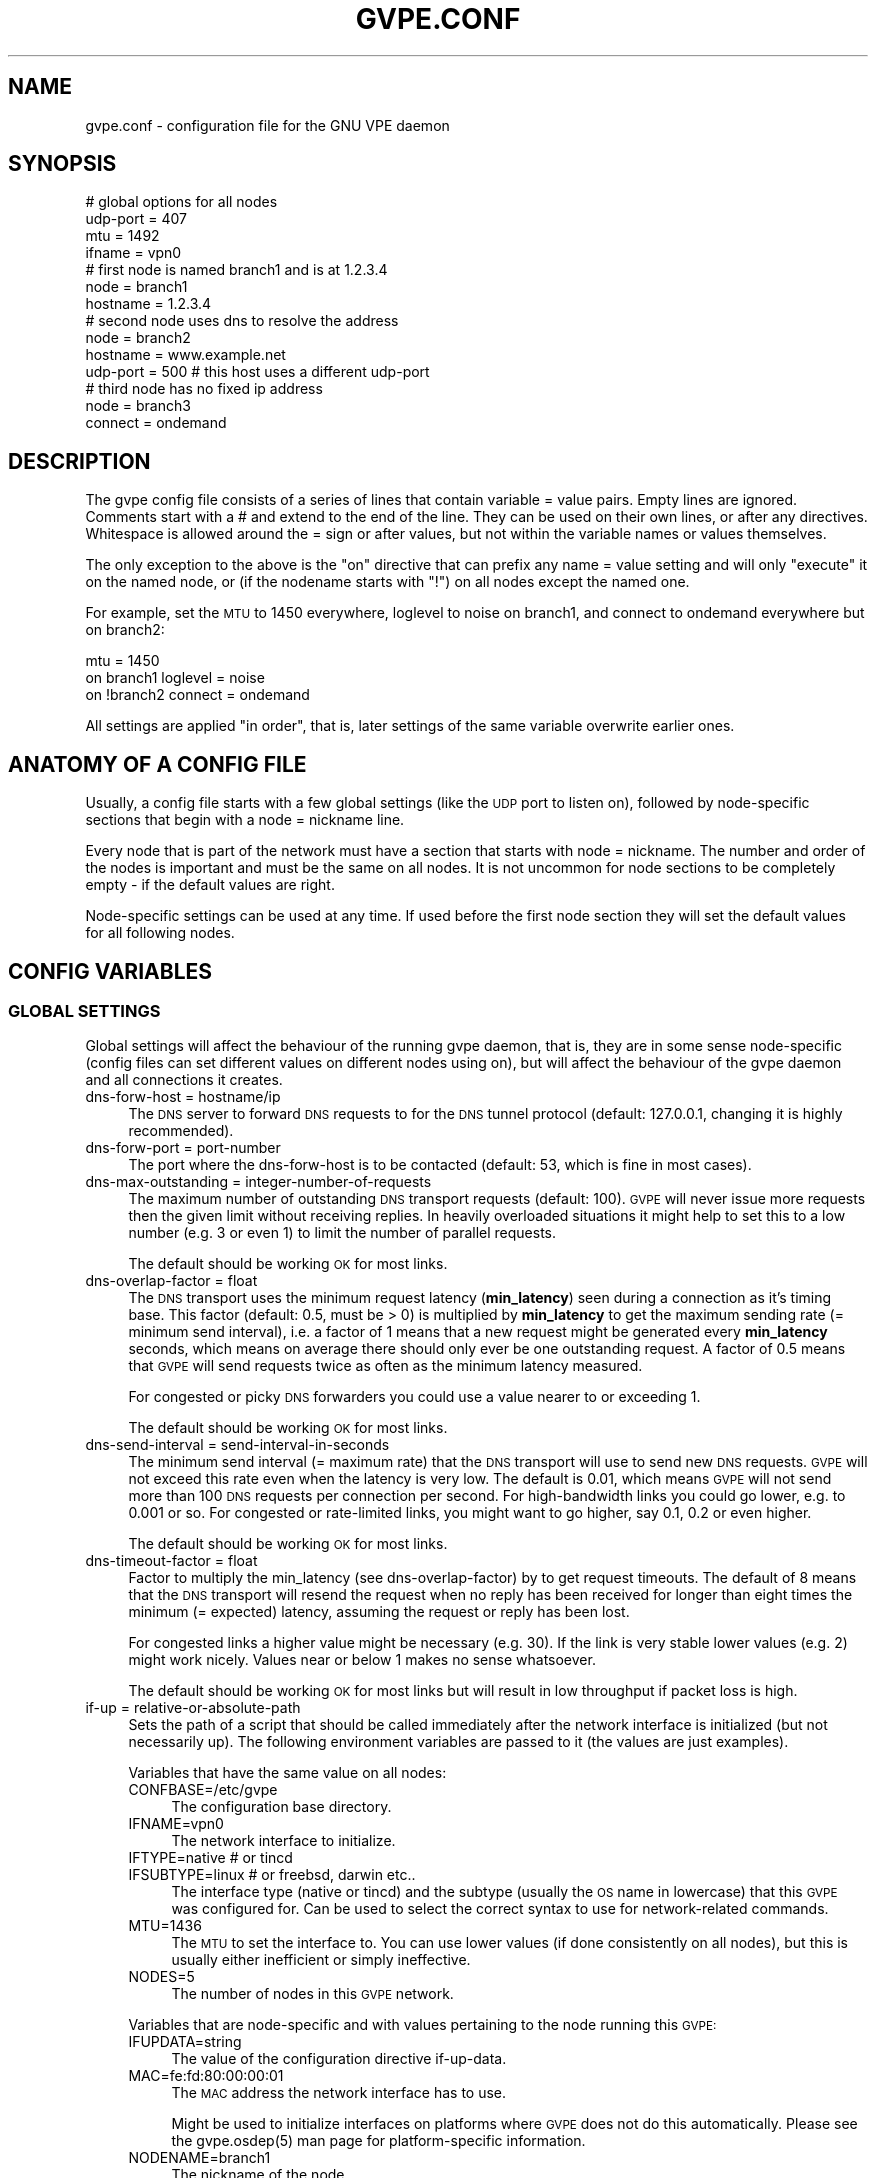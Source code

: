 .\" Automatically generated by Pod::Man 2.23 (Pod::Simple 3.14)
.\"
.\" Standard preamble:
.\" ========================================================================
.de Sp \" Vertical space (when we can't use .PP)
.if t .sp .5v
.if n .sp
..
.de Vb \" Begin verbatim text
.ft CW
.nf
.ne \\$1
..
.de Ve \" End verbatim text
.ft R
.fi
..
.\" Set up some character translations and predefined strings.  \*(-- will
.\" give an unbreakable dash, \*(PI will give pi, \*(L" will give a left
.\" double quote, and \*(R" will give a right double quote.  \*(C+ will
.\" give a nicer C++.  Capital omega is used to do unbreakable dashes and
.\" therefore won't be available.  \*(C` and \*(C' expand to `' in nroff,
.\" nothing in troff, for use with C<>.
.tr \(*W-
.ds C+ C\v'-.1v'\h'-1p'\s-2+\h'-1p'+\s0\v'.1v'\h'-1p'
.ie n \{\
.    ds -- \(*W-
.    ds PI pi
.    if (\n(.H=4u)&(1m=24u) .ds -- \(*W\h'-12u'\(*W\h'-12u'-\" diablo 10 pitch
.    if (\n(.H=4u)&(1m=20u) .ds -- \(*W\h'-12u'\(*W\h'-8u'-\"  diablo 12 pitch
.    ds L" ""
.    ds R" ""
.    ds C` 
.    ds C' 
'br\}
.el\{\
.    ds -- \|\(em\|
.    ds PI \(*p
.    ds L" ``
.    ds R" ''
'br\}
.\"
.\" Escape single quotes in literal strings from groff's Unicode transform.
.ie \n(.g .ds Aq \(aq
.el       .ds Aq '
.\"
.\" If the F register is turned on, we'll generate index entries on stderr for
.\" titles (.TH), headers (.SH), subsections (.SS), items (.Ip), and index
.\" entries marked with X<> in POD.  Of course, you'll have to process the
.\" output yourself in some meaningful fashion.
.ie \nF \{\
.    de IX
.    tm Index:\\$1\t\\n%\t"\\$2"
..
.    nr % 0
.    rr F
.\}
.el \{\
.    de IX
..
.\}
.\"
.\" Accent mark definitions (@(#)ms.acc 1.5 88/02/08 SMI; from UCB 4.2).
.\" Fear.  Run.  Save yourself.  No user-serviceable parts.
.    \" fudge factors for nroff and troff
.if n \{\
.    ds #H 0
.    ds #V .8m
.    ds #F .3m
.    ds #[ \f1
.    ds #] \fP
.\}
.if t \{\
.    ds #H ((1u-(\\\\n(.fu%2u))*.13m)
.    ds #V .6m
.    ds #F 0
.    ds #[ \&
.    ds #] \&
.\}
.    \" simple accents for nroff and troff
.if n \{\
.    ds ' \&
.    ds ` \&
.    ds ^ \&
.    ds , \&
.    ds ~ ~
.    ds /
.\}
.if t \{\
.    ds ' \\k:\h'-(\\n(.wu*8/10-\*(#H)'\'\h"|\\n:u"
.    ds ` \\k:\h'-(\\n(.wu*8/10-\*(#H)'\`\h'|\\n:u'
.    ds ^ \\k:\h'-(\\n(.wu*10/11-\*(#H)'^\h'|\\n:u'
.    ds , \\k:\h'-(\\n(.wu*8/10)',\h'|\\n:u'
.    ds ~ \\k:\h'-(\\n(.wu-\*(#H-.1m)'~\h'|\\n:u'
.    ds / \\k:\h'-(\\n(.wu*8/10-\*(#H)'\z\(sl\h'|\\n:u'
.\}
.    \" troff and (daisy-wheel) nroff accents
.ds : \\k:\h'-(\\n(.wu*8/10-\*(#H+.1m+\*(#F)'\v'-\*(#V'\z.\h'.2m+\*(#F'.\h'|\\n:u'\v'\*(#V'
.ds 8 \h'\*(#H'\(*b\h'-\*(#H'
.ds o \\k:\h'-(\\n(.wu+\w'\(de'u-\*(#H)/2u'\v'-.3n'\*(#[\z\(de\v'.3n'\h'|\\n:u'\*(#]
.ds d- \h'\*(#H'\(pd\h'-\w'~'u'\v'-.25m'\f2\(hy\fP\v'.25m'\h'-\*(#H'
.ds D- D\\k:\h'-\w'D'u'\v'-.11m'\z\(hy\v'.11m'\h'|\\n:u'
.ds th \*(#[\v'.3m'\s+1I\s-1\v'-.3m'\h'-(\w'I'u*2/3)'\s-1o\s+1\*(#]
.ds Th \*(#[\s+2I\s-2\h'-\w'I'u*3/5'\v'-.3m'o\v'.3m'\*(#]
.ds ae a\h'-(\w'a'u*4/10)'e
.ds Ae A\h'-(\w'A'u*4/10)'E
.    \" corrections for vroff
.if v .ds ~ \\k:\h'-(\\n(.wu*9/10-\*(#H)'\s-2\u~\d\s+2\h'|\\n:u'
.if v .ds ^ \\k:\h'-(\\n(.wu*10/11-\*(#H)'\v'-.4m'^\v'.4m'\h'|\\n:u'
.    \" for low resolution devices (crt and lpr)
.if \n(.H>23 .if \n(.V>19 \
\{\
.    ds : e
.    ds 8 ss
.    ds o a
.    ds d- d\h'-1'\(ga
.    ds D- D\h'-1'\(hy
.    ds th \o'bp'
.    ds Th \o'LP'
.    ds ae ae
.    ds Ae AE
.\}
.rm #[ #] #H #V #F C
.\" ========================================================================
.\"
.IX Title "GVPE.CONF 5"
.TH GVPE.CONF 5 "2010-09-10" "2.22" "GNU Virtual Private Ethernet"
.\" For nroff, turn off justification.  Always turn off hyphenation; it makes
.\" way too many mistakes in technical documents.
.if n .ad l
.nh
.SH "NAME"
gvpe.conf \- configuration file for the GNU VPE daemon
.SH "SYNOPSIS"
.IX Header "SYNOPSIS"
.Vb 4
\&   # global options for all nodes
\&   udp\-port = 407
\&   mtu = 1492
\&   ifname = vpn0
\&
\&   # first node is named branch1 and is at 1.2.3.4
\&   node = branch1
\&   hostname = 1.2.3.4
\&
\&   # second node uses dns to resolve the address
\&   node = branch2
\&   hostname = www.example.net
\&   udp\-port = 500       # this host uses a different udp\-port
\&
\&   # third node has no fixed ip address
\&   node = branch3
\&   connect = ondemand
.Ve
.SH "DESCRIPTION"
.IX Header "DESCRIPTION"
The gvpe config file consists of a series of lines that contain \f(CW\*(C`variable
= value\*(C'\fR pairs. Empty lines are ignored. Comments start with a \f(CW\*(C`#\*(C'\fR and
extend to the end of the line. They can be used on their own lines, or
after any directives. Whitespace is allowed around the \f(CW\*(C`=\*(C'\fR sign or after
values, but not within the variable names or values themselves.
.PP
The only exception to the above is the \*(L"on\*(R" directive that can prefix any
\&\f(CW\*(C`name = value\*(C'\fR setting and will only \*(L"execute\*(R" it on the named node, or
(if the nodename starts with \*(L"!\*(R") on all nodes except the named one.
.PP
For example, set the \s-1MTU\s0 to \f(CW1450\fR everywhere, loglevel to \f(CW\*(C`noise\*(C'\fR on
branch1, and connect to \f(CW\*(C`ondemand\*(C'\fR everywhere but on branch2:
.PP
.Vb 3
\&   mtu = 1450
\&   on branch1 loglevel = noise
\&   on !branch2 connect = ondemand
.Ve
.PP
All settings are applied \*(L"in order\*(R", that is, later settings of the same
variable overwrite earlier ones.
.SH "ANATOMY OF A CONFIG FILE"
.IX Header "ANATOMY OF A CONFIG FILE"
Usually, a config file starts with a few global settings (like the \s-1UDP\s0
port to listen on), followed by node-specific sections that begin with a
\&\f(CW\*(C`node = nickname\*(C'\fR line.
.PP
Every node that is part of the network must have a section that starts
with \f(CW\*(C`node = nickname\*(C'\fR. The number and order of the nodes is important
and must be the same on all nodes. It is not uncommon for node sections to
be completely empty \- if the default values are right.
.PP
Node-specific settings can be used at any time. If used before the first
node section they will set the default values for all following nodes.
.SH "CONFIG VARIABLES"
.IX Header "CONFIG VARIABLES"
.SS "\s-1GLOBAL\s0 \s-1SETTINGS\s0"
.IX Subsection "GLOBAL SETTINGS"
Global settings will affect the behaviour of the running gvpe daemon, that
is, they are in some sense node-specific (config files can set different
values on different nodes using \f(CW\*(C`on\*(C'\fR), but will affect the behaviour of
the gvpe daemon and all connections it creates.
.IP "dns-forw-host = hostname/ip" 4
.IX Item "dns-forw-host = hostname/ip"
The \s-1DNS\s0 server to forward \s-1DNS\s0 requests to for the \s-1DNS\s0 tunnel protocol
(default: \f(CW127.0.0.1\fR, changing it is highly recommended).
.IP "dns-forw-port = port-number" 4
.IX Item "dns-forw-port = port-number"
The port where the \f(CW\*(C`dns\-forw\-host\*(C'\fR is to be contacted (default: \f(CW53\fR,
which is fine in most cases).
.IP "dns-max-outstanding = integer-number-of-requests" 4
.IX Item "dns-max-outstanding = integer-number-of-requests"
The maximum number of outstanding \s-1DNS\s0 transport requests
(default: \f(CW100\fR). \s-1GVPE\s0 will never issue more requests then the given
limit without receiving replies. In heavily overloaded situations it might
help to set this to a low number (e.g. \f(CW3\fR or even \f(CW1\fR) to limit the
number of parallel requests.
.Sp
The default should be working \s-1OK\s0 for most links.
.IP "dns-overlap-factor = float" 4
.IX Item "dns-overlap-factor = float"
The \s-1DNS\s0 transport uses the minimum request latency (\fBmin_latency\fR) seen
during a connection as it's timing base. This factor (default: \f(CW0.5\fR,
must be > 0) is multiplied by \fBmin_latency\fR to get the maximum sending
rate (= minimum send interval), i.e. a factor of \f(CW1\fR means that a new
request might be generated every \fBmin_latency\fR seconds, which means on
average there should only ever be one outstanding request.  A factor of
\&\f(CW0.5\fR means that \s-1GVPE\s0 will send requests twice as often as the minimum
latency measured.
.Sp
For congested or picky \s-1DNS\s0 forwarders you could use a value nearer to or
exceeding \f(CW1\fR.
.Sp
The default should be working \s-1OK\s0 for most links.
.IP "dns-send-interval = send-interval-in-seconds" 4
.IX Item "dns-send-interval = send-interval-in-seconds"
The minimum send interval (= maximum rate) that the \s-1DNS\s0 transport will
use to send new \s-1DNS\s0 requests. \s-1GVPE\s0 will not exceed this rate even when
the latency is very low. The default is \f(CW0.01\fR, which means \s-1GVPE\s0 will
not send more than 100 \s-1DNS\s0 requests per connection per second. For
high-bandwidth links you could go lower, e.g. to \f(CW0.001\fR or so. For
congested or rate-limited links, you might want to go higher, say \f(CW0.1\fR,
\&\f(CW0.2\fR or even higher.
.Sp
The default should be working \s-1OK\s0 for most links.
.IP "dns-timeout-factor = float" 4
.IX Item "dns-timeout-factor = float"
Factor to multiply the \f(CW\*(C`min_latency\*(C'\fR (see \f(CW\*(C`dns\-overlap\-factor\*(C'\fR) by to
get request timeouts. The default of \f(CW8\fR means that the \s-1DNS\s0 transport
will resend the request when no reply has been received for longer than
eight times the minimum (= expected) latency, assuming the request or
reply has been lost.
.Sp
For congested links a higher value might be necessary (e.g. \f(CW30\fR). If
the link is very stable lower values (e.g. \f(CW2\fR) might work
nicely. Values near or below \f(CW1\fR makes no sense whatsoever.
.Sp
The default should be working \s-1OK\s0 for most links but will result in low
throughput if packet loss is high.
.IP "if-up = relative-or-absolute-path" 4
.IX Item "if-up = relative-or-absolute-path"
Sets the path of a script that should be called immediately after the
network interface is initialized (but not necessarily up). The following
environment variables are passed to it (the values are just examples).
.Sp
Variables that have the same value on all nodes:
.RS 4
.IP "CONFBASE=/etc/gvpe" 4
.IX Item "CONFBASE=/etc/gvpe"
The configuration base directory.
.IP "IFNAME=vpn0" 4
.IX Item "IFNAME=vpn0"
The network interface to initialize.
.IP "IFTYPE=native # or tincd" 4
.IX Item "IFTYPE=native # or tincd"
.PD 0
.IP "IFSUBTYPE=linux # or freebsd, darwin etc.." 4
.IX Item "IFSUBTYPE=linux # or freebsd, darwin etc.."
.PD
The interface type (\f(CW\*(C`native\*(C'\fR or \f(CW\*(C`tincd\*(C'\fR) and the subtype (usually the
\&\s-1OS\s0 name in lowercase) that this \s-1GVPE\s0 was configured for. Can be used to
select the correct syntax to use for network-related commands.
.IP "MTU=1436" 4
.IX Item "MTU=1436"
The \s-1MTU\s0 to set the interface to. You can use lower values (if done
consistently on all nodes), but this is usually either inefficient or
simply ineffective.
.IP "NODES=5" 4
.IX Item "NODES=5"
The number of nodes in this \s-1GVPE\s0 network.
.RE
.RS 4
.Sp
Variables that are node-specific and with values pertaining to the node
running this \s-1GVPE:\s0
.IP "IFUPDATA=string" 4
.IX Item "IFUPDATA=string"
The value of the configuration directive \f(CW\*(C`if\-up\-data\*(C'\fR.
.IP "MAC=fe:fd:80:00:00:01" 4
.IX Item "MAC=fe:fd:80:00:00:01"
The \s-1MAC\s0 address the network interface has to use.
.Sp
Might be used to initialize interfaces on platforms where \s-1GVPE\s0 does not
do this automatically.  Please see the \f(CW\*(C`gvpe.osdep(5)\*(C'\fR man page for
platform-specific information.
.IP "NODENAME=branch1" 4
.IX Item "NODENAME=branch1"
The nickname of the node.
.IP "NODEID=1" 4
.IX Item "NODEID=1"
The numerical node \s-1ID\s0 of the node running this instance of \s-1GVPE\s0. The first
node mentioned in the config file gets \s-1ID\s0 1, the second \s-1ID\s0 2 and so on.
.RE
.RS 4
.Sp
In addition, all node-specific variables (except \f(CW\*(C`NODEID\*(C'\fR) will be
available with a postfix of \f(CW\*(C`_nodeid\*(C'\fR, which contains the value for that
node, e.g. the \f(CW\*(C`MAC_1\*(C'\fR variable contains the \s-1MAC\s0 address of node #1, while
the \f(CW\*(C`NODENAME_22\*(C'\fR variable contains the name of node #22.
.Sp
Here is a simple if-up script:
.Sp
.Vb 5
\&   #!/bin/sh
\&   ip link set $IFNAME up
\&   [ $NODENAME = branch1 ] && ip addr add 10.0.0.1 dev $IFNAME
\&   [ $NODENAME = branch2 ] && ip addr add 10.1.0.1 dev $IFNAME
\&   ip route add 10.0.0.0/8 dev $IFNAME
.Ve
.Sp
More complicated examples (using routing to reduce \s-1ARP\s0 traffic) can be
found in the \fIetc/\fR subdirectory of the distribution.
.RE
.IP "ifname = devname" 4
.IX Item "ifname = devname"
Sets the tun interface name to the given name. The default is OS-specific
and most probably something like \f(CW\*(C`tun0\*(C'\fR.
.IP "ifpersist = yes|true|on | no|false|off" 4
.IX Item "ifpersist = yes|true|on | no|false|off"
Should the tun/tap device be made persistent, that is, should the device
stay up even when gvpe exits? Some versions of the tunnel device have
problems sending packets when gvpe is restarted in persistent mode, so
if the connections can be established but you cannot send packets from
the local node, try to set this to \f(CW\*(C`off\*(C'\fR and do an ifconfig down on the
device.
.IP "ip-proto = numerical-ip-protocol" 4
.IX Item "ip-proto = numerical-ip-protocol"
Sets the protocol number to be used for the rawip protocol. This is a
global option because all nodes must use the same protocol, and since
there are no port numbers, you cannot easily run more than one gvpe
instance using the same protocol, nor can you share the protocol with
other programs.
.Sp
The default is 47 (\s-1GRE\s0), which has a good chance of tunneling
through firewalls (but note that gvpe's rawip protocol is not \s-1GRE\s0
compatible). Other common choices are 50 (\s-1IPSEC\s0, \s-1ESP\s0), 51 (\s-1IPSEC\s0, \s-1AH\s0), 4
(\s-1IPIP\s0 tunnels) or 98 (\s-1ENCAP\s0, rfc1241).
.Sp
Many versions of Linux seem to have a bug that causes them to reorder
packets for some ip protocols (\s-1GRE\s0, \s-1ESP\s0) but not for others (\s-1AH\s0), so
choose wisely (that is, use 51, \s-1AH\s0).
.IP "http-proxy-host = hostname/ip" 4
.IX Item "http-proxy-host = hostname/ip"
The \f(CW\*(C`http\-proxy\-*\*(C'\fR family of options are only available if gvpe was
compiled with the \f(CW\*(C`\-\-enable\-http\-proxy\*(C'\fR option and enable tunneling of
tcp connections through a http proxy server.
.Sp
\&\f(CW\*(C`http\-proxy\-host\*(C'\fR and \f(CW\*(C`http\-proxy\-port\*(C'\fR should specify the hostname and
port number of the proxy server. See \f(CW\*(C`http\-proxy\-loginpw\*(C'\fR if your proxy
requires authentication.
.Sp
Please note that gvpe will still try to resolve all hostnames in the
configuration file, so if you are behind a proxy without access to a \s-1DNS\s0
server better use numerical \s-1IP\s0 addresses.
.Sp
To make best use of this option disable all protocols except \s-1TCP\s0 in your
config file and make sure your routers (or all other nodes) are listening
on a port that the proxy allows (443, https, is a common choice).
.Sp
If you have a router, connecting to it will suffice. Otherwise \s-1TCP\s0 must be
enabled on all nodes.
.Sp
Example:
.Sp
.Vb 3
\&   http\-proxy\-host = proxy.example.com
\&   http\-proxy\-port = 3128       # 8080 is another common choice
\&   http\-proxy\-auth = schmorp:grumbeere
.Ve
.IP "http-proxy-port = proxy-tcp-port" 4
.IX Item "http-proxy-port = proxy-tcp-port"
The port where your proxy server listens.
.IP "http-proxy-auth = login:password" 4
.IX Item "http-proxy-auth = login:password"
The optional login and password used to authenticate to the proxy server,
separated by a literal colon (\f(CW\*(C`:\*(C'\fR). Only basic authentication is
currently supported.
.IP "keepalive = seconds" 4
.IX Item "keepalive = seconds"
Sets the keepalive probe interval in seconds (default: \f(CW60\fR). After this
many seconds of inactivity the daemon will start to send keepalive probe
every 3 seconds until it receives a reply from the other end.  If no reply
is received within 15 seconds, the peer is considered unreachable and the
connection is closed.
.IP "loglevel = noise|trace|debug|info|notice|warn|error|critical" 4
.IX Item "loglevel = noise|trace|debug|info|notice|warn|error|critical"
Set the logging level. Connection established messages are logged at level
\&\f(CW\*(C`info\*(C'\fR, notable errors are logged with \f(CW\*(C`error\*(C'\fR. Default is \f(CW\*(C`info\*(C'\fR.
.IP "mtu = bytes" 4
.IX Item "mtu = bytes"
Sets the maximum \s-1MTU\s0 that should be used on outgoing packets (basically
the \s-1MTU\s0 of the outgoing interface) The daemon will automatically calculate
maximum overhead (e.g. \s-1UDP\s0 header size, encryption blocksize...) and pass
this information to the \f(CW\*(C`if\-up\*(C'\fR script.
.Sp
Recommended values are 1500 (ethernet), 1492 (pppoe), 1472 (pptp).
.Sp
This value must be the minimum of the \s-1MTU\s0 values of all nodes.
.IP "node = nickname" 4
.IX Item "node = nickname"
Not really a config setting but introduces a node section. The nickname is
used to select the right configuration section and must be passed as an
argument to the gvpe daemon.
.IP "node-up = relative-or-absolute-path" 4
.IX Item "node-up = relative-or-absolute-path"
Sets a command (default: none) that should be called whenever a connection
is established (even on rekeying operations). Note that node\-up/down
scripts will be run asynchronously, but execution is serialised, so there
will only ever be one such script running.
.Sp
In addition to all the variables passed to \f(CW\*(C`if\-up\*(C'\fR scripts, the following
environment variables will be set (values are just examples):
.RS 4
.IP "DESTNODE=branch2" 4
.IX Item "DESTNODE=branch2"
The name of the remote node.
.IP "DESTID=2" 4
.IX Item "DESTID=2"
The node id of the remote node.
.IP "DESTSI=rawip/88.99.77.55:0" 4
.IX Item "DESTSI=rawip/88.99.77.55:0"
The \*(L"socket info\*(R" of the target node, protocol dependent but usually in
the format protocol/ip:port.
.IP "DESTIP=188.13.66.8" 4
.IX Item "DESTIP=188.13.66.8"
The numerical \s-1IP\s0 address of the remote node (gvpe accepts connections from
everywhere, as long as the other node can authenticate itself).
.IP "DESTPORT=655 # deprecated" 4
.IX Item "DESTPORT=655 # deprecated"
The protocol port used by the other side, if applicable.
.IP "STATE=up" 4
.IX Item "STATE=up"
Node-up scripts get called with STATE=up, node-change scripts get called
with STATE=change and node-down scripts get called with STATE=down.
.RE
.RS 4
.Sp
Here is a nontrivial example that uses nsupdate to update the name => ip
mapping in some \s-1DNS\s0 zone:
.Sp
.Vb 6
\&   #!/bin/sh
\&   {
\&     echo update delete $DESTNODE.lowttl.example.net. a
\&     echo update add $DESTNODE.lowttl.example.net. 1 in a $DESTIP
\&     echo   
\&   } | nsupdate \-d \-k $CONFBASE:key.example.net.
.Ve
.RE
.IP "node-change = relative-or-absolute-path" 4
.IX Item "node-change = relative-or-absolute-path"
Same as \f(CW\*(C`node\-change\*(C'\fR, but gets called whenever something about a
connection changes (such as the source \s-1IP\s0 address).
.IP "node-down = relative-or-absolute-path" 4
.IX Item "node-down = relative-or-absolute-path"
Same as \f(CW\*(C`node\-up\*(C'\fR, but gets called whenever a connection is lost.
.IP "pid-file = path" 4
.IX Item "pid-file = path"
The path to the pid file to check and create
(default: \f(CW\*(C`LOCALSTATEDIR/run/gvpe.pid\*(C'\fR).
.IP "private-key = relative-path-to-key" 4
.IX Item "private-key = relative-path-to-key"
Sets the path (relative to the config directory) to the private key
(default: \f(CW\*(C`hostkey\*(C'\fR). This is a printf format string so every \f(CW\*(C`%\*(C'\fR must
be doubled. A single \f(CW%s\fR is replaced by the hostname, so you could
use paths like \f(CW\*(C`hostkeys/%s\*(C'\fR to fetch the files at the location where
\&\f(CW\*(C`gvpectrl\*(C'\fR puts them.
.Sp
Since only the private key file of the current node is used and the
private key file should be kept secret per-node to avoid spoofing, it is
not recommended to use this feature.
.IP "rekey = seconds" 4
.IX Item "rekey = seconds"
Sets the rekeying interval in seconds (default: \f(CW3600\fR). Connections are
reestablished every \f(CW\*(C`rekey\*(C'\fR seconds, making them use a new encryption
key.
.IP "nfmark = integer" 4
.IX Item "nfmark = integer"
This advanced option, when set to a nonzero value (default: \f(CW0\fR), tries
to set the netfilter mark (or fwmark) value on all sockets gvpe uses to
send packets.
.Sp
This can be used to make gvpe use a different set of routing rules. For
example, on GNU/Linux, the \f(CW\*(C`if\-up\*(C'\fR could set \f(CW\*(C`nfmark\*(C'\fR to 1000 and then
put all routing rules into table \f(CW99\fR and then use an ip rule to make
gvpe traffic avoid that routing table, in effect routing normal traffic
via gvpe and gvpe traffic via the normal system routing tables:
.Sp
.Vb 1
\&   ip rule add not fwmark 1000 lookup 99
.Ve
.SS "\s-1NODE\s0 \s-1SPECIFIC\s0 \s-1SETTINGS\s0"
.IX Subsection "NODE SPECIFIC SETTINGS"
The following settings are node-specific, that is, every node can have
different settings, even within the same gvpe instance. Settings that are
set before the first node section set the defaults, settings that are
set within a node section only apply to the given node.
.IP "allow-direct = nodename" 4
.IX Item "allow-direct = nodename"
Allow direct connections to this node. See \f(CW\*(C`deny\-direct\*(C'\fR for more info.
.IP "compress = yes|true|on | no|false|off" 4
.IX Item "compress = yes|true|on | no|false|off"
Wether to compress data packets sent to this node (default: \f(CW\*(C`yes\*(C'\fR).
Compression is really cheap even on slow computers and has no size
overhead at all, so enabling this is often a good idea.
.IP "connect = ondemand | never | always | disabled" 4
.IX Item "connect = ondemand | never | always | disabled"
Sets the connect mode (default: \f(CW\*(C`always\*(C'\fR). It can be \f(CW\*(C`always\*(C'\fR (always
try to establish and keep a connection to the given node), \f(CW\*(C`never\*(C'\fR
(never initiate a connection to the given host, but accept connections),
\&\f(CW\*(C`ondemand\*(C'\fR (try to establish a connection when there are outstanding
packets in the queue and take it down after the keepalive interval) or
\&\f(CW\*(C`disabled\*(C'\fR (node is bad, don't talk to it).
.Sp
Routers will automatically be forced to \f(CW\*(C`always\*(C'\fR unless they are
\&\f(CW\*(C`disabled\*(C'\fR, to ensure all nodes can talk to each other.
.IP "deny-direct = nodename | *" 4
.IX Item "deny-direct = nodename | *"
Deny direct connections to the specified node (or all nodes when \f(CW\*(C`*\*(C'\fR
is given). Only one node can be specified, but you can use multiple
\&\f(CW\*(C`allow\-direct\*(C'\fR and \f(CW\*(C`deny\-direct\*(C'\fR statements. This only makes sense in
networks with routers, as routers are required for indirect connections.
.Sp
Sometimes, a node cannot reach some other nodes for reasons of network
connectivity. For example, a node behind a firewall that only allows
connections to/from a single other node in the network. In this case one
should specify \f(CW\*(C`deny\-direct = *\*(C'\fR and \f(CW\*(C`allow\-direct = othernodename\*(C'\fR (the other
node \fImust\fR be a router for this to work).
.Sp
The algorithm to check whether a connection may be direct is as follows:
.Sp
1. Other node mentioned in an \f(CW\*(C`allow\-direct\*(C'\fR? If yes, allow the connection.
.Sp
2. Other node mentioned in a \f(CW\*(C`deny\-direct\*(C'\fR? If yes, deny direct connections.
.Sp
3. Allow the connection.
.Sp
That is, \f(CW\*(C`allow\-direct\*(C'\fR takes precedence over \f(CW\*(C`deny\-direct\*(C'\fR.
.Sp
The check is done in both directions, i.e. both nodes must allow a direct
connection before one is attempted, so you only need to specify connect
limitations on one node.
.IP "dns-domain = domain-suffix" 4
.IX Item "dns-domain = domain-suffix"
The \s-1DNS\s0 domain suffix that points to the \s-1DNS\s0 tunnel server for this node.
.Sp
The domain must point to a \s-1NS\s0 record that points to the \fIdns-hostname\fR,
i.e.
.Sp
.Vb 2
\&   dns\-domainname = tunnel.example.net
\&   dns\-hostname   = tunnel\-server.example.net
.Ve
.Sp
Corresponds to the following \s-1DNS\s0 entries in the \f(CW\*(C`example.net\*(C'\fR domain:
.Sp
.Vb 2
\&   tunnel.example.net.         NS tunnel\-server.example.net.
\&   tunnel\-server.example.net.  A  13.13.13.13
.Ve
.IP "dns-hostname = hostname/ip" 4
.IX Item "dns-hostname = hostname/ip"
The address to bind the \s-1DNS\s0 tunnel socket to, similar to the \f(CW\*(C`hostname\*(C'\fR,
but for the \s-1DNS\s0 tunnel protocol only. Default: \f(CW0.0.0.0\fR, but that might
change.
.IP "dns-port = port-number" 4
.IX Item "dns-port = port-number"
The port to bind the \s-1DNS\s0 tunnel socket to. Must be \f(CW53\fR on \s-1DNS\s0 tunnel servers.
.IP "enable-dns = yes|true|on | no|false|off" 4
.IX Item "enable-dns = yes|true|on | no|false|off"
See \fIgvpe.protocol\fR\|(7) for a description of the \s-1DNS\s0 transport
protocol. Avoid this protocol if you can.
.Sp
Enable the \s-1DNS\s0 tunneling protocol on this node, either as server or as
client. Support for this transport protocol is only available when gvpe
was compiled using the \f(CW\*(C`\-\-enable\-dns\*(C'\fR option.
.IP "enable-icmp = yes|true|on | no|false|off" 4
.IX Item "enable-icmp = yes|true|on | no|false|off"
See \fIgvpe.protocol\fR\|(7) for a description of the \s-1ICMP\s0 transport protocol.
.Sp
Enable the \s-1ICMP\s0 transport using \s-1ICMP\s0 packets of type \f(CW\*(C`icmp\-type\*(C'\fR on this
node.
.IP "enable-rawip = yes|true|on | no|false|off" 4
.IX Item "enable-rawip = yes|true|on | no|false|off"
See \fIgvpe.protocol\fR\|(7) for a description of the \s-1RAW\s0 \s-1IP\s0 transport protocol.
.Sp
Enable the \s-1RAW\s0 IPv4 transport using the \f(CW\*(C`ip\-proto\*(C'\fR protocol
(default: \f(CW\*(C`no\*(C'\fR).
.IP "enable-tcp = yes|true|on | no|false|off" 4
.IX Item "enable-tcp = yes|true|on | no|false|off"
See \fIgvpe.protocol\fR\|(7) for a description of the \s-1TCP\s0 transport protocol.
.Sp
Enable the TCPv4 transport using the \f(CW\*(C`tcp\-port\*(C'\fR port
(default: \f(CW\*(C`no\*(C'\fR). Support for this transport protocol is only available
when gvpe was compiled using the \f(CW\*(C`\-\-enable\-tcp\*(C'\fR option.
.IP "enable-udp = yes|true|on | no|false|off" 4
.IX Item "enable-udp = yes|true|on | no|false|off"
See \fIgvpe.protocol\fR\|(7) for a description of the \s-1UDP\s0 transport protocol.
.Sp
Enable the UDPv4 transport using the \f(CW\*(C`udp\-port\*(C'\fR port (default: \f(CW\*(C`no\*(C'\fR,
unless no other protocol is enabled for a node, in which case this
protocol is enabled automatically).
.Sp
\&\s-1NOTE:\s0 Please specify \f(CW\*(C`enable\-udp = yes\*(C'\fR if you want to use it even though
it might get switched on automatically, as some future version might
default to another default protocol.
.IP "hostname = hostname | ip    [can not be defaulted]" 4
.IX Item "hostname = hostname | ip    [can not be defaulted]"
Forces the address of this node to be set to the given \s-1DNS\s0 hostname or \s-1IP\s0
address. It will be resolved before each connect request, so dyndns should
work fine. If this setting is not specified and a router is available,
then the router will be queried for the address of this node. Otherwise,
the connection attempt will fail.
.Sp
Note that \s-1DNS\s0 resolving is done synchronously, pausing the daemon. If that
is an issue you need to specify \s-1IP\s0 addresses.
.IP "icmp-type = integer" 4
.IX Item "icmp-type = integer"
Sets the type value to be used for outgoing (and incoming) packets sent
via the \s-1ICMP\s0 transport.
.Sp
The default is \f(CW0\fR (which is \f(CW\*(C`echo\-reply\*(C'\fR, also known as
\&\*(L"ping-reply\*(R"). Other useful values include \f(CW8\fR (\f(CW\*(C`echo\-request\*(C'\fR, a.k.a.
\&\*(L"ping\*(R") and \f(CW11\fR (\f(CW\*(C`time\-exceeded\*(C'\fR), but any 8\-bit value can be used.
.IP "if-up-data = value" 4
.IX Item "if-up-data = value"
The value specified using this directive will be passed to the \f(CW\*(C`if\-up\*(C'\fR
script in the environment variable \f(CW\*(C`IFUPDATA\*(C'\fR.
.IP "inherit-tos = yes|true|on | no|false|off" 4
.IX Item "inherit-tos = yes|true|on | no|false|off"
Wether to inherit the \s-1TOS\s0 settings of packets sent to the tunnel when
sending packets to this node (default: \f(CW\*(C`yes\*(C'\fR). If set to \f(CW\*(C`yes\*(C'\fR then
outgoing tunnel packets will have the same \s-1TOS\s0 setting as the packets sent
to the tunnel device, which is usually what you want.
.IP "max-retry = positive-number" 4
.IX Item "max-retry = positive-number"
The maximum interval in seconds (default: \f(CW3600\fR, one hour) between
retries to establish a connection to this node. When a connection cannot
be established, gvpe uses exponential back-off capped at this value. It's
sometimes useful to set this to a much lower value (e.g. \f(CW120\fR) on
connections to routers that usually are stable but sometimes are down, to
assure quick reconnections even after longer downtimes.
.IP "max-ttl = seconds" 4
.IX Item "max-ttl = seconds"
Expire packets that couldn't be sent after this many seconds
(default: \f(CW60\fR). Gvpe will normally queue packets for a node without an
active connection, in the hope of establishing a connection soon. This
value specifies the maximum lifetime a packet will stay in the queue, if a
packet gets older, it will be thrown away.
.IP "max-queue = positive\-number>=1" 4
.IX Item "max-queue = positive-number>=1"
The maximum number of packets that will be queued (default: \f(CW512\fR)
for this node. If more packets are sent then earlier packets will be
expired. See \f(CW\*(C`max\-ttl\*(C'\fR, above.
.IP "router-priority = 0 | 1 | positive\-number>=2" 4
.IX Item "router-priority = 0 | 1 | positive-number>=2"
Sets the router priority of the given node (default: \f(CW0\fR, disabled).
.Sp
If some node tries to connect to another node but it doesn't have a
hostname, it asks a router node for it's \s-1IP\s0 address. The router node
chosen is the one with the highest priority larger than \f(CW1\fR that is
currently reachable. This is called a \fImediated\fR connection, as the
connection itself will still be direct, but it uses another node to
mediate between the two nodes.
.Sp
The value \f(CW0\fR disables routing, that means if the node receives a packet
not for itself it will not forward it but instead drop it.
.Sp
The special value \f(CW1\fR allows other hosts to route through the router
host, but they will never route through it by default (i.e. the config
file of another node needs to specify a router priority higher than one
to choose such a node for routing).
.Sp
The idea behind this is that some hosts can, if required, bump the
\&\f(CW\*(C`router\-priority\*(C'\fR setting to higher than \f(CW1\fR in their local config to
route through specific hosts. If \f(CW\*(C`router\-priority\*(C'\fR is \f(CW0\fR, then routing
will be refused, so \f(CW1\fR serves as a \*(L"enable, but do not use by default\*(R"
switch.
.Sp
Nodes with \f(CW\*(C`router\-priority\*(C'\fR set to \f(CW2\fR or higher will always be forced
to \f(CW\*(C`connect\*(C'\fR = \f(CW\*(C`always\*(C'\fR (unless they are \f(CW\*(C`disabled\*(C'\fR).
.IP "tcp-port = port-number" 4
.IX Item "tcp-port = port-number"
Similar to \f(CW\*(C`udp\-port\*(C'\fR (default: \f(CW655\fR), but sets the \s-1TCP\s0 port number.
.IP "udp-port = port-number" 4
.IX Item "udp-port = port-number"
Sets the port number used by the \s-1UDP\s0 protocol (default: \f(CW655\fR, not
officially assigned by \s-1IANA\s0!).
.SH "CONFIG DIRECTORY LAYOUT"
.IX Header "CONFIG DIRECTORY LAYOUT"
The default (or recommended) directory layout for the config directory is:
.IP "gvpe.conf" 4
.IX Item "gvpe.conf"
The config file.
.IP "if-up" 4
.IX Item "if-up"
The if-up script
.IP "node-up, node-down" 4
.IX Item "node-up, node-down"
If used the node up or node-down scripts.
.IP "hostkey" 4
.IX Item "hostkey"
The private key (taken from \f(CW\*(C`hostkeys/nodename\*(C'\fR) of the current host.
.IP "pubkey/nodename" 4
.IX Item "pubkey/nodename"
The public keys of the other nodes, one file per node.
.SH "SEE ALSO"
.IX Header "SEE ALSO"
\&\fIgvpe\fR\|(5), \fIgvpe\fR\|(8), \fIgvpectrl\fR\|(8).
.SH "AUTHOR"
.IX Header "AUTHOR"
Marc Lehmann <gvpe@schmorp.de>
